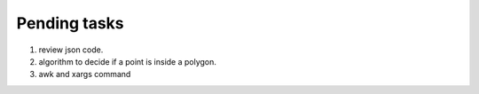 *************
Pending tasks
*************

#. review json code.

#. algorithm to decide if a point is inside a polygon.
   
#. awk and xargs command
   